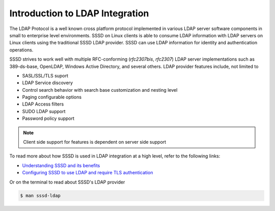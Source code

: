Introduction to LDAP Integration
################################

The LDAP Protocol is a well known cross platform protocol implemented in various LDAP server software components in small to enterprise level environments. SSSD on Linux clients is able to consume LDAP information with LDAP servers on Linux clients using the traditional SSSD LDAP provider. SSSD can use LDAP information for identity and authentication operations.

SSSD strives to work well with multiple RFC-conforming (*rfc2307bis*, *rfc2307*) LDAP server implementations such as 389-ds-base, OpenLDAP, Windows Active Directory, and several others. LDAP provider features include, not limited to 

* SASL/SSL/TLS suport
* LDAP Service discovery
* Control search behavior with search base customization and nesting level 
* Paging configurable options
* LDAP Access filters
* SUDO LDAP support
* Password policy support

.. note::

    Client side support for features is dependent on server side support

To read more about how SSSD is used in LDAP integration at a high level, refer to the following links:

* `Understanding SSSD and its benefits <https://access.redhat.com/documentation/en-us/red_hat_enterprise_linux/8/html/configuring_authentication_and_authorization_in_rhel/understanding-sssd-and-its-benefits_configuring-authentication-and-authorization-in-rhel>`_


* `Configuring SSSD to use LDAP and require TLS authentication <https://access.redhat.com/documentation/en-us/red_hat_enterprise_linux/8/html/configuring_authentication_and_authorization_in_rhel/configuring-sssd-to-use-ldap-and-require-tls-authentication_configuring-authentication-and-authorization-in-rhel>`_

Or on the terminal to read about SSSD's LDAP provider

.. code-block:: console

    $ man sssd-ldap